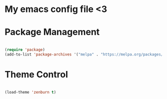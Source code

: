 * My emacs config file <3

* Package Management

#+begin_src emacs-lisp

  (require 'package)
  (add-to-list 'package-archives '("melpa" . "https://melpa.org/packages/"))

#+end_src

* Theme Control

#+begin_src emacs-lisp

  (load-theme 'zenburn t)

#+end_src
